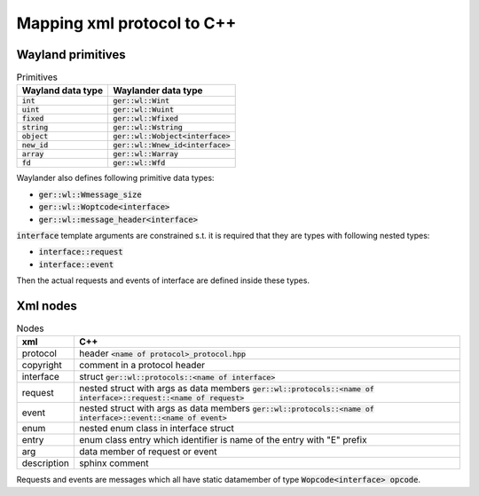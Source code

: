 Mapping xml protocol to C++
===========================

Wayland primitives
------------------

.. list-table:: Primitives
   :header-rows: 1

   * - Wayland data type
     - Waylander data type
   * - :code:`int`
     - :code:`ger::wl::Wint`
   * - :code:`uint`
     - :code:`ger::wl::Wuint`
   * - :code:`fixed`
     - :code:`ger::wl::Wfixed`
   * - :code:`string`
     - :code:`ger::wl::Wstring`
   * - :code:`object`
     - :code:`ger::wl::Wobject<interface>`
   * - :code:`new_id`
     - :code:`ger::wl::Wnew_id<interface>`
   * - :code:`array`
     - :code:`ger::wl::Warray`
   * - :code:`fd`
     - :code:`ger::wl::Wfd`

Waylander also defines following primitive data types:

- :code:`ger::wl::Wmessage_size`
- :code:`ger::wl::Woptcode<interface>`
- :code:`ger::wl::message_header<interface>`

:code:`interface` template arguments are constrained s.t. it is required
that they are types with following nested types:

- :code:`interface::request`
- :code:`interface::event`

Then the actual requests and events of interface are defined inside these types.

Xml nodes
---------

.. list-table:: Nodes
   :header-rows: 1

   * - xml
     - C++
   * - protocol
     - header :code:`<name of protocol>_protocol.hpp`
   * - copyright
     - comment in a protocol header
   * - interface
     - struct :code:`ger::wl::protocols::<name of interface>`
   * - request
     - nested struct with args as data members
       :code:`ger::wl::protocols::<name of interface>::request::<name of request>`
   * - event
     - nested struct with args as data members
       :code:`ger::wl::protocols::<name of interface>::event::<name of event>`
   * - enum
     - nested enum class in interface struct
   * - entry
     - enum class entry which identifier is name of the entry with "E" prefix
   * - arg
     - data member of request or event
   * - description
     - sphinx comment

Requests and events are messages which all have static datamember of type
:code:`Wopcode<interface> opcode`.

